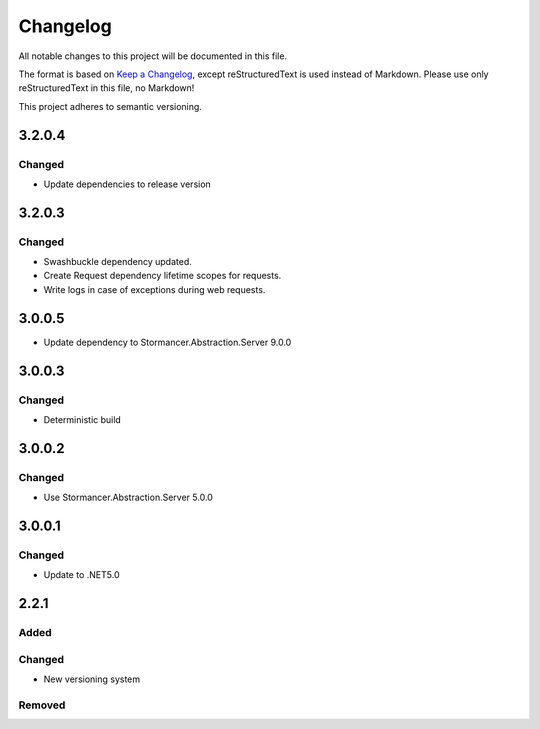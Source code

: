 =========
Changelog
=========

All notable changes to this project will be documented in this file.

The format is based on `Keep a Changelog <https://keepachangelog.com/en/1.0.0/>`_, except reStructuredText is used instead of Markdown.
Please use only reStructuredText in this file, no Markdown!

This project adheres to semantic versioning.

3.2.0.4
----------
Changed
*******
- Update dependencies to release version

3.2.0.3
----------
Changed
*******
- Swashbuckle dependency updated.
- Create Request dependency lifetime scopes for requests.
- Write logs in case of exceptions during web requests.

3.0.0.5
----------
- Update dependency to Stormancer.Abstraction.Server 9.0.0

3.0.0.3
-------
Changed
*******
- Deterministic build

3.0.0.2
-------
Changed
*******
- Use Stormancer.Abstraction.Server 5.0.0

3.0.0.1
----------
Changed
*******
- Update to .NET5.0

2.2.1
-----
Added
*****

Changed
*******
- New versioning system

Removed
*******


